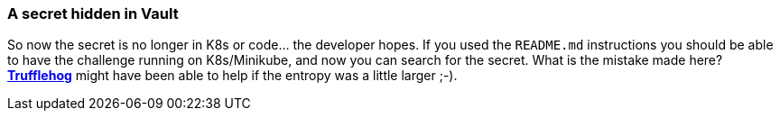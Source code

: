 === A secret hidden in Vault

So now the secret is no longer in K8s or code... the developer hopes.
If you used the `README.md` instructions you should be able to have the challenge running on K8s/Minikube, and now you can search for the secret.
What is the mistake made here? https://github.com/trufflesecurity/truffleHog[*Trufflehog*] might have been able to help if the entropy was a little larger ;-).
